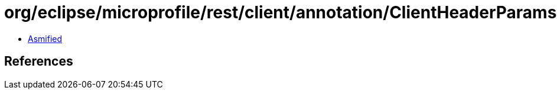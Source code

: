 = org/eclipse/microprofile/rest/client/annotation/ClientHeaderParams.class

 - link:ClientHeaderParams-asmified.java[Asmified]

== References

